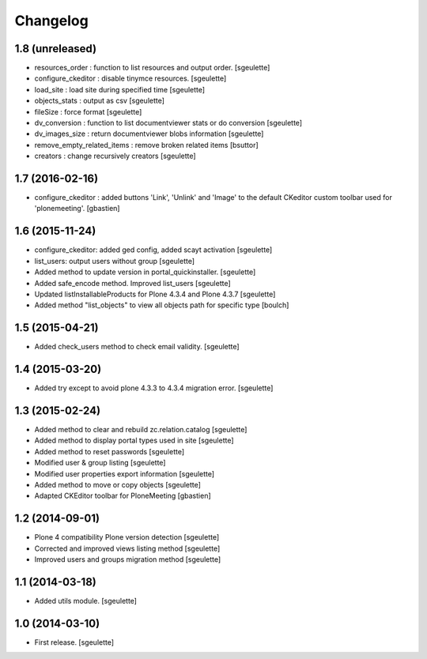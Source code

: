 Changelog
=========


1.8 (unreleased)
----------------

- resources_order : function to list resources and output order.
  [sgeulette]
- configure_ckeditor : disable tinymce resources.
  [sgeulette]
- load_site : load site during specified time
  [sgeulette]
- objects_stats : output as csv
  [sgeulette]
- fileSize : force format
  [sgeulette]
- dv_conversion : function to list documentviewer stats or do conversion
  [sgeulette]
- dv_images_size : return documentviewer blobs information
  [sgeulette]
- remove_empty_related_items : remove broken related items
  [bsuttor]
- creators : change recursively creators
  [sgeulette]

1.7 (2016-02-16)
----------------

- configure_ckeditor : added buttons 'Link', 'Unlink' and 'Image' to the
  default CKeditor custom toolbar used for 'plonemeeting'.
  [gbastien]

1.6 (2015-11-24)
----------------

- configure_ckeditor: added ged config, added scayt activation
  [sgeulette]
- list_users: output users without group
  [sgeulette]
- Added method to update version in portal_quickinstaller.
  [sgeulette]
- Added safe_encode method. Improved list_users
  [sgeulette]
- Updated listInstallableProducts for Plone 4.3.4 and Plone 4.3.7
  [sgeulette]
- Added method "list_objects" to view all objects path for specific type
  [boulch]

1.5 (2015-04-21)
----------------

- Added check_users method to check email validity.
  [sgeulette]


1.4 (2015-03-20)
----------------

- Added try except to avoid plone 4.3.3 to 4.3.4 migration error.
  [sgeulette]


1.3 (2015-02-24)
----------------

- Added method to clear and rebuild zc.relation.catalog
  [sgeulette]
- Added method to display portal types used in site
  [sgeulette]
- Added method to reset passwords
  [sgeulette]
- Modified user & group listing
  [sgeulette]
- Modified user properties export information
  [sgeulette]
- Added method to move or copy objects
  [sgeulette]
- Adapted CKEditor toolbar for PloneMeeting
  [gbastien]


1.2 (2014-09-01)
----------------

- Plone 4 compatibility Plone version detection
  [sgeulette]
- Corrected and improved views listing method
  [sgeulette]
- Improved users and groups migration method
  [sgeulette]


1.1 (2014-03-18)
----------------

- Added utils module.
  [sgeulette]


1.0 (2014-03-10)
----------------

- First release.
  [sgeulette]
